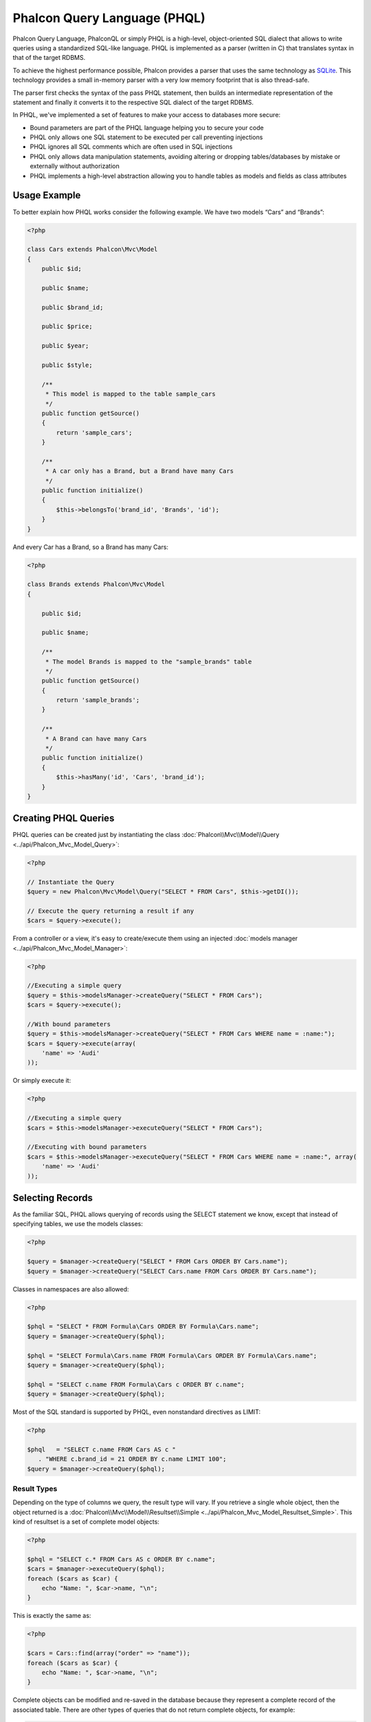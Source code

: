 Phalcon Query Language (PHQL)
=============================
Phalcon Query Language, PhalconQL or simply PHQL is a high-level, object-oriented SQL dialect that allows to write queries using a
standardized SQL-like language. PHQL is implemented as a parser (written in C) that translates syntax in that of the target RDBMS.

To achieve the highest performance possible, Phalcon provides a parser that uses the same technology as SQLite_. This technology
provides a small in-memory parser with a very low memory footprint that is also thread-safe.

The parser first checks the syntax of the pass PHQL statement, then builds an intermediate representation of the statement and
finally it converts it to the respective SQL dialect of the target RDBMS.

In PHQL, we've implemented a set of features to make your access to databases more secure:

* Bound parameters are part of the PHQL language helping you to secure your code
* PHQL only allows one SQL statement to be executed per call preventing injections
* PHQL ignores all SQL comments which are often used in SQL injections
* PHQL only allows data manipulation statements, avoiding altering or dropping tables/databases by mistake or externally without authorization
* PHQL implements a high-level abstraction allowing you to handle tables as models and fields as class attributes

Usage Example
-------------
To better explain how PHQL works consider the following example. We have two models “Cars” and “Brands”:

.. code-block:: php

    <?php

    class Cars extends Phalcon\Mvc\Model
    {
        public $id;

        public $name;

        public $brand_id;

        public $price;

        public $year;

        public $style;

        /**
         * This model is mapped to the table sample_cars
         */
        public function getSource()
        {
            return 'sample_cars';
        }

        /**
         * A car only has a Brand, but a Brand have many Cars
         */
        public function initialize()
        {
            $this->belongsTo('brand_id', 'Brands', 'id');
        }
    }

And every Car has a Brand, so a Brand has many Cars:

.. code-block:: php

    <?php

    class Brands extends Phalcon\Mvc\Model
    {

        public $id;

        public $name;

        /**
         * The model Brands is mapped to the "sample_brands" table
         */
        public function getSource()
        {
            return 'sample_brands';
        }

        /**
         * A Brand can have many Cars
         */
        public function initialize()
        {
            $this->hasMany('id', 'Cars', 'brand_id');
        }
    }

Creating PHQL Queries
---------------------
PHQL queries can be created just by instantiating the class :doc:`Phalcon\\Mvc\\Model\\Query <../api/Phalcon_Mvc_Model_Query>`:

.. code-block:: php

    <?php

    // Instantiate the Query
    $query = new Phalcon\Mvc\Model\Query("SELECT * FROM Cars", $this->getDI());

    // Execute the query returning a result if any
    $cars = $query->execute();

From a controller or a view, it's easy to create/execute them using an injected :doc:`models manager <../api/Phalcon_Mvc_Model_Manager>`:

.. code-block:: php

    <?php

    //Executing a simple query
    $query = $this->modelsManager->createQuery("SELECT * FROM Cars");
    $cars = $query->execute();

    //With bound parameters
    $query = $this->modelsManager->createQuery("SELECT * FROM Cars WHERE name = :name:");
    $cars = $query->execute(array(
        'name' => 'Audi'
    ));

Or simply execute it:

.. code-block:: php

    <?php

    //Executing a simple query
    $cars = $this->modelsManager->executeQuery("SELECT * FROM Cars");

    //Executing with bound parameters
    $cars = $this->modelsManager->executeQuery("SELECT * FROM Cars WHERE name = :name:", array(
        'name' => 'Audi'
    ));

Selecting Records
-----------------
As the familiar SQL, PHQL allows querying of records using the SELECT statement we know, except that instead of specifying tables, we use the models classes:

.. code-block:: php

    <?php

    $query = $manager->createQuery("SELECT * FROM Cars ORDER BY Cars.name");
    $query = $manager->createQuery("SELECT Cars.name FROM Cars ORDER BY Cars.name");

Classes in namespaces are also allowed:

.. code-block:: php

    <?php

    $phql = "SELECT * FROM Formula\Cars ORDER BY Formula\Cars.name";
    $query = $manager->createQuery($phql);

    $phql = "SELECT Formula\Cars.name FROM Formula\Cars ORDER BY Formula\Cars.name";
    $query = $manager->createQuery($phql);

    $phql = "SELECT c.name FROM Formula\Cars c ORDER BY c.name";
    $query = $manager->createQuery($phql);

Most of the SQL standard is supported by PHQL, even nonstandard directives as LIMIT:

.. code-block:: php

    <?php

    $phql   = "SELECT c.name FROM Cars AS c "
       . "WHERE c.brand_id = 21 ORDER BY c.name LIMIT 100";
    $query = $manager->createQuery($phql);

Result Types
^^^^^^^^^^^^
Depending on the type of columns we query, the result type will vary. If you retrieve a single whole object, then the object returned is
a :doc:`Phalcon\\Mvc\\Model\\Resultset\\Simple <../api/Phalcon_Mvc_Model_Resultset_Simple>`. This kind of resultset is a set of complete model objects:

.. code-block:: php

    <?php

    $phql = "SELECT c.* FROM Cars AS c ORDER BY c.name";
    $cars = $manager->executeQuery($phql);
    foreach ($cars as $car) {
        echo "Name: ", $car->name, "\n";
    }

This is exactly the same as:

.. code-block:: php

    <?php

    $cars = Cars::find(array("order" => "name"));
    foreach ($cars as $car) {
        echo "Name: ", $car->name, "\n";
    }

Complete objects can be modified and re-saved in the database because they represent a complete record of the associated table. There are
other types of queries that do not return complete objects, for example:

.. code-block:: php

    <?php

    $phql = "SELECT c.id, c.name FROM Cars AS c ORDER BY c.name";
    $cars = $manager->executeQuery($phql);
    foreach ($cars as $car) {
        echo "Name: ", $car->name, "\n";
    }

We are only requesting some fields in the table, therefore those cannot be considered an entire object, so the returned object is
still a resulset of type :doc:`Phalcon\\Mvc\\Model\\Resultset\\Simple <../api/Phalcon_Mvc_Model_Resultset_Simple>`. However, each element is a standard
object that only contain the two columns that were requested.

These values that don't represent complete objects we call them scalars. PHQL allows you to query all types of scalars: fields, functions, literals, expressions, etc..:

.. code-block:: php

    <?php

    $phql = "SELECT CONCAT(c.id, ' ', c.name) AS id_name FROM Cars AS c ORDER BY c.name";
    $cars = $manager->executeQuery($phql);
    foreach ($cars as $car) {
        echo $car->id_name, "\n";
    }

As we can query complete objects or scalars, we can also query both at once:

.. code-block:: php

    <?php

    $phql   = "SELECT c.price*0.16 AS taxes, c.* FROM Cars AS c ORDER BY c.name";
    $result = $manager->executeQuery($phql);

The result in this case is an object :doc:`Phalcon\\Mvc\\Model\\Resultset\\Complex <../api/Phalcon_Mvc_Model_Resultset_Complex>`.
This allows access to both complete objects and scalars at once:

.. code-block:: php

    <?php

    foreach ($result as $row) {
        echo "Name: ", $row->cars->name, "\n";
        echo "Price: ", $row->cars->price, "\n";
        echo "Taxes: ", $row->taxes, "\n";
    }

Scalars are mapped as properties of each "row", while complete objects are mapped as properties with the name of its related model.

Joins
^^^^^
It's easy to request records from multiple models using PHQL. Most kinds of Joins are supported. As we defined
relationships in the models, PHQL adds these conditions automatically:

.. code-block:: php

    <?php

    $phql  = "SELECT Cars.name AS car_name, Brands.name AS brand_name FROM Cars JOIN Brands";
    $rows = $manager->executeQuery($phql);
    foreach ($rows as $row) {
        echo $row->car_name, "\n";
        echo $row->brand_name, "\n";
    }

By default, an INNER JOIN is assumed. You can specify the type of JOIN in the query:

.. code-block:: php

    <?php

    $phql = "SELECT Cars.*, Brands.* FROM Cars INNER JOIN Brands";
    $rows = $manager->executeQuery($phql);

    $phql = "SELECT Cars.*, Brands.* FROM Cars LEFT JOIN Brands";
    $rows = $manager->executeQuery($phql);

    $phql = "SELECT Cars.*, Brands.* FROM Cars LEFT OUTER JOIN Brands";
    $rows = $manager->executeQuery($phql);

    $phql = "SELECT Cars.*, Brands.* FROM Cars CROSS JOIN Brands";
    $rows = $manager->executeQuery($phql);

Also is possible set manually the conditions of the JOIN:

.. code-block:: php

    <?php

    $phql = "SELECT Cars.*, Brands.* FROM Cars INNER JOIN Brands ON Brands.id = Cars.brands_id";
    $rows = $manager->executeQuery($phql);

Also, the joins can be created using multiple tables in the FROM clause:

.. code-block:: php

    <?php

    $phql = "SELECT Cars.*, Brands.* FROM Cars, Brands WHERE Brands.id = Cars.brands_id";
    $rows = $manager->executeQuery($phql);
    foreach ($rows as $row) {
        echo "Car: ", $row->cars->name, "\n";
        echo "Brand: ", $row->brands->name, "\n";
    }

If an alias is used to rename the models in the query, those will be used to name the attributes in the every row of the result:

.. code-block:: php

    <?php

    $phql = "SELECT c.*, b.* FROM Cars c, Brands b WHERE b.id = c.brands_id";
    $rows = $manager->executeQuery($phql);
    foreach ($rows as $row) {
        echo "Car: ", $row->c->name, "\n";
        echo "Brand: ", $row->b->name, "\n";
    }

When the joined model has a many-to-many relation to the 'from' model, the intermediate model is implicitly added to the generated query:

.. code-block:: php

    <?php

    $phql = 'SELECT Artists.name, Songs.name FROM Artists ' .
            'JOIN Songs WHERE Artists.genre = "Trip-Hop"';
    $result = $this->modelsManager->executeQuery($phql);

This code executes the following SQL in MySQL:

.. code-block:: sql

    SELECT `artists`.`name`, `songs`.`name` FROM `artists`
    INNER JOIN `albums` ON `albums`.`artists_id` = `artists`.`id`
    INNER JOIN `songs` ON `albums`.`songs_id` = `songs`.`id`
    WHERE `artists`.`genre` = 'Trip-Hop'

Aggregations
^^^^^^^^^^^^
The following examples show how to use aggregations in PHQL:

.. code-block:: php

    <?php

    // How much are the prices of all the cars?
    $phql = "SELECT SUM(price) AS summatory FROM Cars";
    $row  = $manager->executeQuery($phql)->getFirst();
    echo $row['summatory'];

    // How many cars are by each brand?
    $phql = "SELECT Cars.brand_id, COUNT(*) FROM Cars GROUP BY Cars.brand_id";
    $rows = $manager->executeQuery($phql);
    foreach ($rows as $row) {
        echo $row->brand_id, ' ', $row["1"], "\n";
    }

    // How many cars are by each brand?
    $phql = "SELECT Brands.name, COUNT(*) FROM Cars JOIN Brands GROUP BY 1";
    $rows = $manager->executeQuery($phql);
    foreach ($rows as $row) {
        echo $row->name, ' ', $row["1"], "\n";
    }

    $phql = "SELECT MAX(price) AS maximum, MIN(price) AS minimum FROM Cars";
    $rows = $manager->executeQuery($phql);
    foreach ($rows as $row) {
        echo $row["maximum"], ' ', $row["minimum"], "\n";
    }

    // Count distinct used brands
    $phql = "SELECT COUNT(DISTINCT brand_id) AS brandId FROM Cars";
    $rows = $manager->executeQuery($phql);
    foreach ($rows as $row) {
        echo $row->brandId, "\n";
    }

Conditions
^^^^^^^^^^
Conditions allow us to filter the set of records we want to query. The WHERE clause allows to do that:

.. code-block:: php

    <?php

    // Simple conditions
    $phql = "SELECT * FROM Cars WHERE Cars.name = 'Lamborghini Espada'";
    $cars = $manager->executeQuery($phql);

    $phql = "SELECT * FROM Cars WHERE Cars.price > 10000";
    $cars = $manager->executeQuery($phql);

    $phql = "SELECT * FROM Cars WHERE TRIM(Cars.name) = 'Audi R8'";
    $cars = $manager->executeQuery($phql);

    $phql = "SELECT * FROM Cars WHERE Cars.name LIKE 'Ferrari%'";
    $cars = $manager->executeQuery($phql);

    $phql = "SELECT * FROM Cars WHERE Cars.name NOT LIKE 'Ferrari%'";
    $cars = $manager->executeQuery($phql);

    $phql = "SELECT * FROM Cars WHERE Cars.price IS NULL";
    $cars = $manager->executeQuery($phql);

    $phql = "SELECT * FROM Cars WHERE Cars.id IN (120, 121, 122)";
    $cars = $manager->executeQuery($phql);

    $phql = "SELECT * FROM Cars WHERE Cars.id NOT IN (430, 431)";
    $cars = $manager->executeQuery($phql);

    $phql = "SELECT * FROM Cars WHERE Cars.id BETWEEN 1 AND 100";
    $cars = $manager->executeQuery($phql);

Also, as part of PHQL, prepared parameters automatically escape the input data, introducing more security:

.. code-block:: php

    <?php

    $phql = "SELECT * FROM Cars WHERE Cars.name = :name:";
    $cars = $manager->executeQuery($phql, array("name" => 'Lamborghini Espada'));

    $phql = "SELECT * FROM Cars WHERE Cars.name = ?0";
    $cars = $manager->executeQuery($phql, array(0 => 'Lamborghini Espada'));


Inserting Data
--------------
With PHQL it's possible to insert data using the familiar INSERT statement:

.. code-block:: php

    <?php

    // Inserting without columns
    $phql = "INSERT INTO Cars VALUES (NULL, 'Lamborghini Espada', "
          . "7, 10000.00, 1969, 'Grand Tourer')";
    $manager->executeQuery($phql);

    // Specifying columns to insert
    $phql = "INSERT INTO Cars (name, brand_id, year, style) "
          . "VALUES ('Lamborghini Espada', 7, 1969, 'Grand Tourer')";
    $manager->executeQuery($phql);

    // Inserting using placeholders
    $phql = "INSERT INTO Cars (name, brand_id, year, style) "
          . "VALUES (:name:, :brand_id:, :year:, :style)";
    $manager->executeQuery($sql,
        array(
            'name'     => 'Lamborghini Espada',
            'brand_id' => 7,
            'year'     => 1969,
            'style'    => 'Grand Tourer',
        )
    );

Phalcon not just only transform the PHQL statements into SQL. All events and business rules defined
in the model are executed as if we created individual objects manually. Let's add a business rule
on the model cars. A car cannot cost less than $ 10,000:

.. code-block:: php

    <?php

    use Phalcon\Mvc\Model\Message;

    class Cars extends Phalcon\Mvc\Model
    {

        public function beforeCreate()
        {
            if ($this->price < 10000)
            {
                $this->appendMessage(new Message("A car cannot cost less than $ 10,000"));
                return false;
            }
        }

    }

If we made the following INSERT in the models Cars, the operation will not be successful
because the price does not meet the business rule that we implemented:

.. code-block:: php

    <?php

    $phql   = "INSERT INTO Cars VALUES (NULL, 'Nissan Versa', 7, 9999.00, 2012, 'Sedan')";
    $result = $manager->executeQuery($phql);
    if ($result->success() == false)
    {
        foreach ($result->getMessages() as $message)
        {
            echo $message->getMessage();
        }
    }

Updating Data
-------------
Updating rows is very similar than inserting rows. As you may know, the instruction to
update records is UPDATE. When a record is updated the events related to the update operation
will be executed for each row.

.. code-block:: php

    <?php

    // Updating a single column
    $phql = "UPDATE Cars SET price = 15000.00 WHERE id = 101";
    $manager->executeQuery($phql);

    // Updating multiples columns
    $phql = "UPDATE Cars SET price = 15000.00, type = 'Sedan' WHERE id = 101";
    $manager->executeQuery($phql);

    // Updating multiples rows
    $phql = "UPDATE Cars SET price = 7000.00, type = 'Sedan' WHERE brands_id > 5";
    $manager->executeQuery($phql);

    // Using placeholders
    $phql = "UPDATE Cars SET price = ?0, type = ?1 WHERE brands_id > ?2";
    $manager->executeQuery($phql, array(
        0 => 7000.00,
        1 => 'Sedan',
        2 => 5
    ));

An UPDATE statement performs the update in two phases:

* First, if the UPDATE has a WHERE clause it retrieves all the objects that match these criteria,
* Second, based on the queried objects it updates/changes the requested attributes storing them to the relational database

This way of operation allows that events, virtual foreign keys and validations take part of the updating process.
In summary, the following code:

.. code-block:: php

    <?php

    $phql = "UPDATE Cars SET price = 15000.00 WHERE id > 101";
    $success = $manager->executeQuery($phql);

is somewhat equivalent to:

.. code-block:: php

    <?php

    $messages = null;

    $process = function() use (&$messages) {
        foreach (Cars::find("id > 101") as $car) {
            $car->price = 15000;
            if ($car->save() == false) {
                $messages = $car->getMessages();
                return false;
            }
        }
        return true;
    };

    $success = $process();

Deleting Data
-------------
When a record is deleted the events related to the delete operation will be executed for each row:

.. code-block:: php

    <?php

    // Deleting a single row
    $phql = "DELETE FROM Cars WHERE id = 101";
    $manager->executeQuery($phql);

    // Deleting multiple rows
    $phql = "DELETE FROM Cars WHERE id > 100";
    $manager->executeQuery($phql);

    // Using placeholders
    $phql = "DELETE FROM Cars WHERE id BETWEEN :initial: AND :final:";
    $manager->executeQuery(
        $phql,
        array(
            'initial' => 1,
            'final' => 100
        )
    );

DELETE operations are also executed in two phases like UPDATEs.

Creating queries using the Query Builder
----------------------------------------
A builder is available to create PHQL queries without the need to write PHQL statements, also providing IDE facilities:

.. code-block:: php

    <?php

    //Getting a whole set
    $robots = $this->modelsManager->createBuilder()
        ->from('Robots')
        ->join('RobotsParts')
        ->orderBy('Robots.name')
        ->getQuery()
        ->execute();

    //Getting the first row
    $robots = $this->modelsManager->createBuilder()
        ->from('Robots')
        ->join('RobotsParts')
        ->orderBy('Robots.name')
        ->getQuery()
        ->getSingleResult();

That is the same as:

.. code-block:: php

    <?php

    $phql = "SELECT Robots.*
        FROM Robots JOIN RobotsParts p
        ORDER BY Robots.name LIMIT 20";
    $result = $manager->executeQuery($phql);

More examples of the builder:

.. code-block:: php

    <?php

    // 'SELECT Robots.* FROM Robots';
    $builder->from('Robots');

    // 'SELECT Robots.*, RobotsParts.* FROM Robots, RobotsParts';
    $builder->from(array('Robots', 'RobotsParts'));

    // 'SELECT * FROM Robots';
    $phql = $builder->columns('*')
                    ->from('Robots');

    // 'SELECT id FROM Robots';
    $builder->columns('id')
            ->from('Robots');

    // 'SELECT id, name FROM Robots';
    $builder->columns(array('id', 'name'))
            ->from('Robots');

    // 'SELECT Robots.* FROM Robots WHERE Robots.name = "Voltron"';
    $builder->from('Robots')
            ->where('Robots.name = "Voltron"');

    // 'SELECT Robots.* FROM Robots WHERE Robots.id = 100';
    $builder->from('Robots')
            ->where(100);

    // 'SELECT Robots.* FROM Robots WHERE Robots.type = "virtual" AND Robots.id > 50';
    $builder->from('Robots')
            ->where('type = "virtual"')
            ->andWhere('id > 50');

    // 'SELECT Robots.* FROM Robots WHERE Robots.type = "virtual" OR Robots.id > 50';
    $builder->from('Robots')
            ->where('type = "virtual"')
            ->orWhere('id > 50');

    // 'SELECT Robots.* FROM Robots GROUP BY Robots.name';
    $builder->from('Robots')
            ->groupBy('Robots.name');

    // 'SELECT Robots.* FROM Robots GROUP BY Robots.name, Robots.id';
    $builder->from('Robots')
            ->groupBy(array('Robots.name', 'Robots.id'));

    // 'SELECT Robots.name, SUM(Robots.price) FROM Robots GROUP BY Robots.name';
    $builder->columns(array('Robots.name', 'SUM(Robots.price)'))
        ->from('Robots')
        ->groupBy('Robots.name');

    // 'SELECT Robots.name, SUM(Robots.price) FROM Robots GROUP BY Robots.name HAVING SUM(Robots.price) > 1000';
    $builder->columns(array('Robots.name', 'SUM(Robots.price)'))
        ->from('Robots')
        ->groupBy('Robots.name')
        ->having('SUM(Robots.price) > 1000');

    // 'SELECT Robots.* FROM Robots JOIN RobotsParts';
    $builder->from('Robots')
        ->join('RobotsParts');

    // 'SELECT Robots.* FROM Robots JOIN RobotsParts AS p';
    $builder->from('Robots')
        ->join('RobotsParts', null, 'p');

    // 'SELECT Robots.* FROM Robots JOIN RobotsParts ON Robots.id = RobotsParts.robots_id AS p';
    $builder->from('Robots')
        ->join('RobotsParts', 'Robots.id = RobotsParts.robots_id', 'p');

    // 'SELECT Robots.* FROM Robots ;
    // JOIN RobotsParts ON Robots.id = RobotsParts.robots_id AS p ;
    // JOIN Parts ON Parts.id = RobotsParts.parts_id AS t';
    $builder->from('Robots')
        ->join('RobotsParts', 'Robots.id = RobotsParts.robots_id', 'p')
        ->join('Parts', 'Parts.id = RobotsParts.parts_id', 't');

    // 'SELECT r.* FROM Robots AS r';
    $builder->addFrom('Robots', 'r');

    // 'SELECT Robots.*, p.* FROM Robots, Parts AS p';
    $builder->from('Robots')
        ->addFrom('Parts', 'p');

    // 'SELECT r.*, p.* FROM Robots AS r, Parts AS p';
    $builder->from(array('r' => 'Robots'))
            ->addFrom('Parts', 'p');

    // 'SELECT r.*, p.* FROM Robots AS r, Parts AS p';
    $builder->from(array('r' => 'Robots', 'p' => 'Parts'));

    // 'SELECT Robots.* FROM Robots LIMIT 10';
    $builder->from('Robots')
        ->limit(10);

    // 'SELECT Robots.* FROM Robots LIMIT 10 OFFSET 5';
    $builder->from('Robots')
            ->limit(10, 5);

    // 'SELECT Robots.* FROM Robots WHERE id BETWEEN 1 AND 100';
    $builder->from('Robots')
            ->betweenWhere('id', 1, 100);

    // 'SELECT Robots.* FROM Robots WHERE id IN (1, 2, 3)';
    $builder->from('Robots')
            ->inWhere('id', array(1, 2, 3));

    // 'SELECT Robots.* FROM Robots WHERE id NOT IN (1, 2, 3)';
    $builder->from('Robots')
            ->notInWhere('id', array(1, 2, 3));

    // 'SELECT Robots.* FROM Robots WHERE name LIKE '%Art%';
    $builder->from('Robots')
            ->where('name LIKE :name:', array('name' => '%' . $name . '%'));

    // 'SELECT r.* FROM Store\Robots WHERE r.name LIKE '%Art%';
    $builder->from(['r' => 'Store\Robots'])
            ->where('r.name LIKE :name:', array('name' => '%' . $name . '%'));

Bound Parameters
^^^^^^^^^^^^^^^^
Bound parameters in the query builder can be set as the query is constructed or past all at once when executing:

.. code-block:: php

    <?php

    //Passing parameters in the query construction
    $robots = $this->modelsManager->createBuilder()
        ->from('Robots')
        ->where('name = :name:', array('name' => $name))
        ->andWhere('type = :type:', array('type' => $type))
        ->getQuery()
        ->execute();

    //Passing parameters in query execution
    $robots = $this->modelsManager->createBuilder()
        ->from('Robots')
        ->where('name = :name:')
        ->andWhere('type = :type:')
        ->getQuery()
        ->execute(array('name' => $name, 'type' => $type));

Disallow literals in PHQL
-------------------------
Literals can be disabled in PHQL, this means that directly using strings, numbers and boolean values in PHQL strings
will be disallowed. If PHQL statements are created embedding external data on them, this could open the application
to potential SQL injections:

.. code-block:: php

    <?php

    $login = 'voltron';
    $phql = "SELECT * FROM Models\Users WHERE login = '$login'";
    $result = $manager->executeQuery($phql);

If $login is changed to ' OR '' = ', the produced PHQL is:

.. code-block:: php

    <?php

    "SELECT * FROM Models\Users WHERE login = '' OR '' = ''"

Which is always true no matter what the login stored in the database is.

If literals are disallowed strings can be used as part of a PHQL statement, thus an exception
will be thrown forcing the developer to use bound parameters. The same query can be written in a
secure way like this:

.. code-block:: php

    <?php

    $phql = "SELECT Robots.* FROM Robots WHERE Robots.name = :name:";
    $result = $manager->executeQuery($phql, array('name' => $name));

You can disallow literals in the following way:

.. code-block:: php

    <?php

    Phalcon\Mvc\Model::setup(array('phqlLiterals' => false));

Bound parameters can be used even if literals are allowed or not. Disallowing them is just
another security decision a developer could take in web applications.

Escaping Reserved Words
-----------------------
PHQL has a few reserved words, if you want to use any of them as attributes or models names, you need to escape those
words using the cross-database escaping delimiters '[' and ']':

.. code-block:: php

    <?php

    $phql = "SELECT * FROM [Update]";
    $result = $manager->executeQuery($phql);

    $phql = "SELECT id, [Like] FROM Posts";
    $result = $manager->executeQuery($phql);

The delimiters are dynamically translated to valid delimiters depending on the database system where the application is currently running on.

PHQL Lifecycle
--------------
Being a high-level language, PHQL gives developers the ability to personalize and customize different aspects in order to suit their needs.
The following is the life cycle of each PHQL statement executed:

* The PHQL is parsed and converted into an Intermediate Representation (IR) which is independent of the SQL implemented by database system
* The IR is converted to valid SQL according to the database system associated to the model
* PHQL statements are parsed once and cached in memory. Further executions of the same statement result in a slightly faster execution

Using Raw SQL
-------------
A database system could offer specific SQL extensions that aren't supported by PHQL, in this case, a raw SQL can be appropriate:

.. code-block:: php

    <?php

    use Phalcon\Mvc\Model\Resultset\Simple as Resultset;

    class Robots extends Phalcon\Mvc\Model
    {
        public static function findByCreateInterval()
        {
            // A raw SQL statement
            $sql = "SELECT * FROM robots WHERE id > 0";

            // Base model
            $robot = new Robots();

            // Execute the query
            return new Resultset(null, $robot, $robot->getReadConnection()->query($sql));
        }
    }

If Raw SQL queries are common in your application a generic method could be added to your model:

.. code-block:: php

    <?php

    use Phalcon\Mvc\Model\Resultset\Simple as Resultset;

    class Robots extends Phalcon\Mvc\Model
    {
        public static function findByRawSql($conditions, $params=null)
        {
            // A raw SQL statement
            $sql = "SELECT * FROM robots WHERE $conditions";

            // Base model
            $robot = new Robots();

            // Execute the query
            return new Resultset(null, $robot, $robot->getReadConnection()->query($sql, $params));
        }
    }

The above findByRawSql could be used as follows:

.. code-block:: php

    <?php

    $robots = Robots::findByRawSql('id > ?', array(10));

Troubleshooting
---------------
Some things to keep in mind when using PHQL:

* Classes are case-sensitive, if a class is not defined with the same name as it was created this could lead to an unexpected behavior in operating systems with case-sensitive file systems such as Linux.
* Correct charset must be defined in the connection to bind parameters with success
* Aliased classes aren't replaced by full namespaced classes since this only occurs in PHP code and not inside strings
* If column renaming is enabled avoid using column aliases with the same name as columns to be renamed, this may confuse the query resolver

.. _SQLite: http://en.wikipedia.org/wiki/Lemon_Parser_Generator
